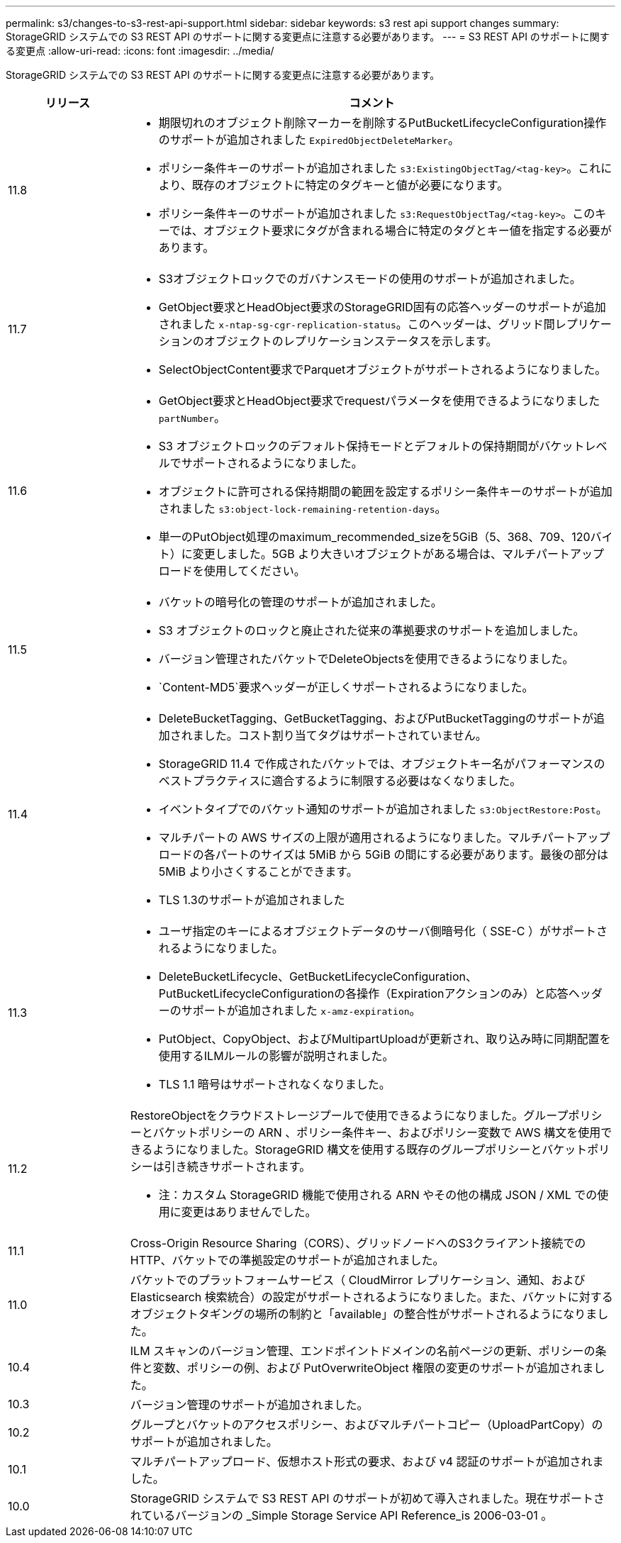 ---
permalink: s3/changes-to-s3-rest-api-support.html 
sidebar: sidebar 
keywords: s3 rest api support changes 
summary: StorageGRID システムでの S3 REST API のサポートに関する変更点に注意する必要があります。 
---
= S3 REST API のサポートに関する変更点
:allow-uri-read: 
:icons: font
:imagesdir: ../media/


[role="lead"]
StorageGRID システムでの S3 REST API のサポートに関する変更点に注意する必要があります。

[cols="1a,4a"]
|===
| リリース | コメント 


 a| 
11.8
 a| 
* 期限切れのオブジェクト削除マーカーを削除するPutBucketLifecycleConfiguration操作のサポートが追加されました `ExpiredObjectDeleteMarker`。
* ポリシー条件キーのサポートが追加されました `s3:ExistingObjectTag/<tag-key>`。これにより、既存のオブジェクトに特定のタグキーと値が必要になります。
* ポリシー条件キーのサポートが追加されました `s3:RequestObjectTag/<tag-key>`。このキーでは、オブジェクト要求にタグが含まれる場合に特定のタグとキー値を指定する必要があります。




 a| 
11.7
 a| 
* S3オブジェクトロックでのガバナンスモードの使用のサポートが追加されました。
* GetObject要求とHeadObject要求のStorageGRID固有の応答ヘッダーのサポートが追加されました `x-ntap-sg-cgr-replication-status`。このヘッダーは、グリッド間レプリケーションのオブジェクトのレプリケーションステータスを示します。
* SelectObjectContent要求でParquetオブジェクトがサポートされるようになりました。




 a| 
11.6
 a| 
* GetObject要求とHeadObject要求でrequestパラメータを使用できるようになりました `partNumber`。
* S3 オブジェクトロックのデフォルト保持モードとデフォルトの保持期間がバケットレベルでサポートされるようになりました。
* オブジェクトに許可される保持期間の範囲を設定するポリシー条件キーのサポートが追加されました `s3:object-lock-remaining-retention-days`。
* 単一のPutObject処理のmaximum_recommended_sizeを5GiB（5、368、709、120バイト）に変更しました。5GB より大きいオブジェクトがある場合は、マルチパートアップロードを使用してください。




 a| 
11.5
 a| 
* バケットの暗号化の管理のサポートが追加されました。
* S3 オブジェクトのロックと廃止された従来の準拠要求のサポートを追加しました。
* バージョン管理されたバケットでDeleteObjectsを使用できるようになりました。
*  `Content-MD5`要求ヘッダーが正しくサポートされるようになりました。




 a| 
11.4
 a| 
* DeleteBucketTagging、GetBucketTagging、およびPutBucketTaggingのサポートが追加されました。コスト割り当てタグはサポートされていません。
* StorageGRID 11.4 で作成されたバケットでは、オブジェクトキー名がパフォーマンスのベストプラクティスに適合するように制限する必要はなくなりました。
* イベントタイプでのバケット通知のサポートが追加されました `s3:ObjectRestore:Post`。
* マルチパートの AWS サイズの上限が適用されるようになりました。マルチパートアップロードの各パートのサイズは 5MiB から 5GiB の間にする必要があります。最後の部分は 5MiB より小さくすることができます。
* TLS 1.3のサポートが追加されました




 a| 
11.3
 a| 
* ユーザ指定のキーによるオブジェクトデータのサーバ側暗号化（ SSE-C ）がサポートされるようになりました。
* DeleteBucketLifecycle、GetBucketLifecycleConfiguration、PutBucketLifecycleConfigurationの各操作（Expirationアクションのみ）と応答ヘッダーのサポートが追加されました `x-amz-expiration`。
* PutObject、CopyObject、およびMultipartUploadが更新され、取り込み時に同期配置を使用するILMルールの影響が説明されました。
* TLS 1.1 暗号はサポートされなくなりました。




 a| 
11.2
 a| 
RestoreObjectをクラウドストレージプールで使用できるようになりました。グループポリシーとバケットポリシーの ARN 、ポリシー条件キー、およびポリシー変数で AWS 構文を使用できるようになりました。StorageGRID 構文を使用する既存のグループポリシーとバケットポリシーは引き続きサポートされます。

* 注：カスタム StorageGRID 機能で使用される ARN やその他の構成 JSON / XML での使用に変更はありませんでした。



 a| 
11.1
 a| 
Cross-Origin Resource Sharing（CORS）、グリッドノードへのS3クライアント接続でのHTTP、バケットでの準拠設定のサポートが追加されました。



 a| 
11.0
 a| 
バケットでのプラットフォームサービス（ CloudMirror レプリケーション、通知、および Elasticsearch 検索統合）の設定がサポートされるようになりました。また、バケットに対するオブジェクトタギングの場所の制約と「available」の整合性がサポートされるようになりました。



 a| 
10.4
 a| 
ILM スキャンのバージョン管理、エンドポイントドメインの名前ページの更新、ポリシーの条件と変数、ポリシーの例、および PutOverwriteObject 権限の変更のサポートが追加されました。



 a| 
10.3
 a| 
バージョン管理のサポートが追加されました。



 a| 
10.2
 a| 
グループとバケットのアクセスポリシー、およびマルチパートコピー（UploadPartCopy）のサポートが追加されました。



 a| 
10.1
 a| 
マルチパートアップロード、仮想ホスト形式の要求、および v4 認証のサポートが追加されました。



 a| 
10.0
 a| 
StorageGRID システムで S3 REST API のサポートが初めて導入されました。現在サポートされているバージョンの _Simple Storage Service API Reference_is 2006-03-01 。

|===